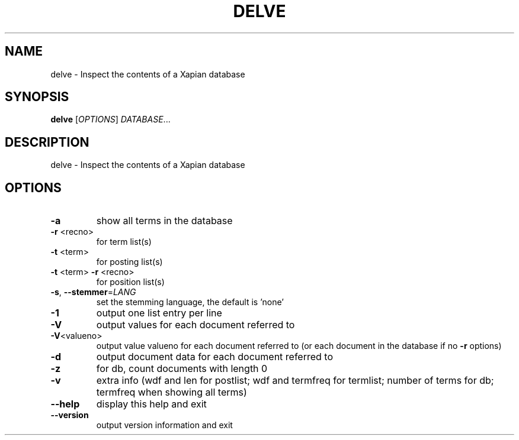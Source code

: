 .\" DO NOT MODIFY THIS FILE!  It was generated by help2man 1.36.
.TH DELVE "1" "December 2010" "xapian-core 1.2.4" "User Commands"
.SH NAME
delve \- Inspect the contents of a Xapian database
.SH SYNOPSIS
.B delve
[\fIOPTIONS\fR] \fIDATABASE\fR...
.SH DESCRIPTION
delve \- Inspect the contents of a Xapian database
.SH OPTIONS
.TP
\fB\-a\fR
show all terms in the database
.TP
\fB\-r\fR <recno>
for term list(s)
.TP
\fB\-t\fR <term>
for posting list(s)
.TP
\fB\-t\fR <term> \fB\-r\fR <recno>
for position list(s)
.TP
\fB\-s\fR, \fB\-\-stemmer\fR=\fILANG\fR
set the stemming language, the default is 'none'
.TP
\fB\-1\fR
output one list entry per line
.TP
\fB\-V\fR
output values for each document referred to
.TP
\fB\-V\fR<valueno>
output value valueno for each document referred to
(or each document in the database if no \fB\-r\fR options)
.TP
\fB\-d\fR
output document data for each document referred to
.TP
\fB\-z\fR
for db, count documents with length 0
.TP
\fB\-v\fR
extra info (wdf and len for postlist;
wdf and termfreq for termlist; number of terms for db;
termfreq when showing all terms)
.TP
\fB\-\-help\fR
display this help and exit
.TP
\fB\-\-version\fR
output version information and exit

